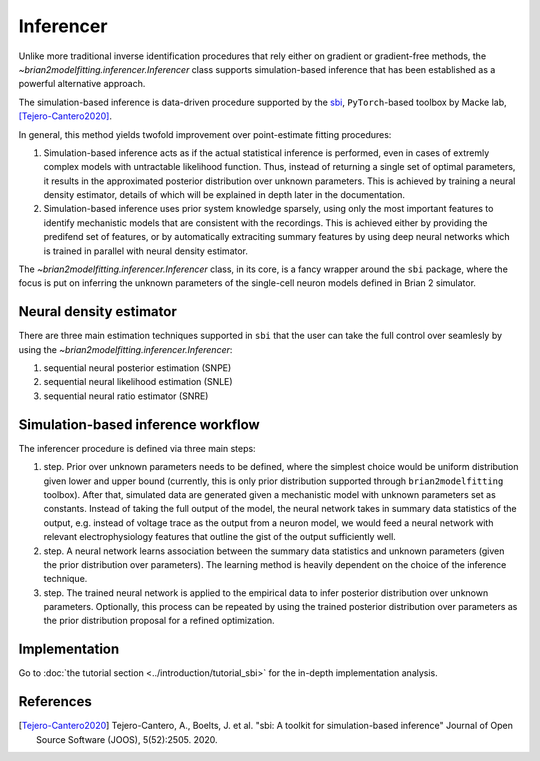 Inferencer
==========

Unlike more traditional inverse identification procedures that rely either on
gradient or gradient-free methods, the `~brian2modelfitting.inferencer.Inferencer`
class supports simulation-based inference that has been established as a
powerful alternative approach.

The simulation-based inference is data-driven procedure supported by the
`sbi <https://www.mackelab.org/sbi/>`_, ``PyTorch``-based toolbox by Macke
lab, [Tejero-Cantero2020]_.

In general, this method yields twofold improvement over point-estimate fitting
procedures:

#. Simulation-based inference acts as if the actual statistical inference is
   performed, even in cases of extremly complex models with untractable
   likelihood function. Thus, instead of returning a single set of optimal
   parameters, it results in the approximated posterior distribution over
   unknown parameters. This is achieved by training a neural density estimator,
   details of which will be explained in depth later in the documentation.
#. Simulation-based inference uses prior system knowledge sparsely, using 
   only the most important features to identify mechanistic models that are 
   consistent with the recordings. This is achieved either by providing the 
   predifend set of features, or by automatically extraciting summary features 
   by using deep neural networks which is trained in parallel with neural 
   density estimator. 

The `~brian2modelfitting.inferencer.Inferencer` class, in its core, is a fancy
wrapper around the ``sbi`` package,  where the focus is put on inferring the
unknown parameters of the single-cell neuron models defined in Brian 2
simulator.

Neural density estimator
------------------------

There are three main estimation techniques supported in ``sbi`` that the user
can take the full control over seamlesly by using the `~brian2modelfitting.inferencer.Inferencer`:

#. sequential neural posterior estimation (SNPE)
#. sequential neural likelihood estimation (SNLE)
#. sequential neural ratio estimator (SNRE)

Simulation-based inference workflow
----------------------------------- 

The inferencer procedure is defined via three main steps:

#. step.
   Prior over unknown parameters needs to be defined, where the simplest
   choice would be uniform distribution given lower and upper bound
   (currently, this is only prior distribution supported through
   ``brian2modelfitting`` toolbox).
   After that, simulated data are generated given a mechanistic model with
   unknown parameters set as constants.
   Instead of taking the full output of the model, the neural network takes
   in summary data statistics of the output, e.g. instead of voltage trace as
   the output from a neuron model, we would feed a neural network with
   relevant electrophysiology features that outline the gist of the output
   sufficiently well.
#. step.
   A neural network learns association between the summary data statistics
   and unknown parameters (given the prior distribution over parameters).
   The learning method is heavily dependent on the choice of the inference
   technique.
#. step.
   The trained neural network is applied to the empirical data to infer
   posterior distribution over unknown parameters.  Optionally, this process
   can be repeated by using the trained posterior distribution over parameters
   as the prior distribution proposal for a refined optimization.

Implementation
--------------

Go to :doc:`the tutorial section <../introduction/tutorial_sbi>` for the
in-depth implementation analysis.

References
----------

.. [Tejero-Cantero2020] Tejero-Cantero, A., Boelts, J. et al. "sbi: A toolkit
                        for simulation-based inference" Journal of Open Source
                        Software (JOOS), 5(52):2505. 2020.